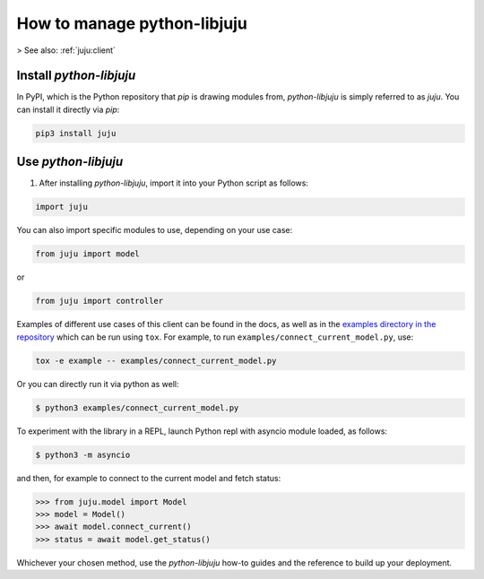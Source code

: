 .. _manage-python-libjuju:

How to manage python-libjuju
============================

> See also: :ref:`juju:client`


Install `python-libjuju`
------------------------

In PyPI, which is the Python repository that `pip` is drawing modules from, `python-libjuju` is simply referred to as `juju`. You can install it directly via `pip`:

.. code:: bash
	  
   pip3 install juju


Use `python-libjuju`
--------------------

1. After installing `python-libjuju`, import it into your Python script as follows:

.. code::
   
  import juju

You can also import specific modules to use, depending on your use case:

.. code::
   
  from juju import model

or 

.. code::
   
  from juju import controller


Examples of different use cases of this client can be found in the docs, as well as in the `examples
directory in the repository <https://github.com/juju/python-libjuju/tree/master/examples>`_ which can be run using ``tox``.  For
example, to run ``examples/connect_current_model.py``, use:

.. code:: bash
	  
  tox -e example -- examples/connect_current_model.py


Or you can directly run it via python as well:

.. code::
   
   $ python3 examples/connect_current_model.py


To experiment with the library in a REPL, launch Python repl with asyncio module loaded, as follows:

.. code::
   
  $ python3 -m asyncio

and then, for example to connect to the current model and fetch status:

.. code::
   
  >>> from juju.model import Model
  >>> model = Model()
  >>> await model.connect_current()
  >>> status = await model.get_status()

Whichever your chosen method, use the `python-libjuju` how-to guides and the reference to build up your deployment.

